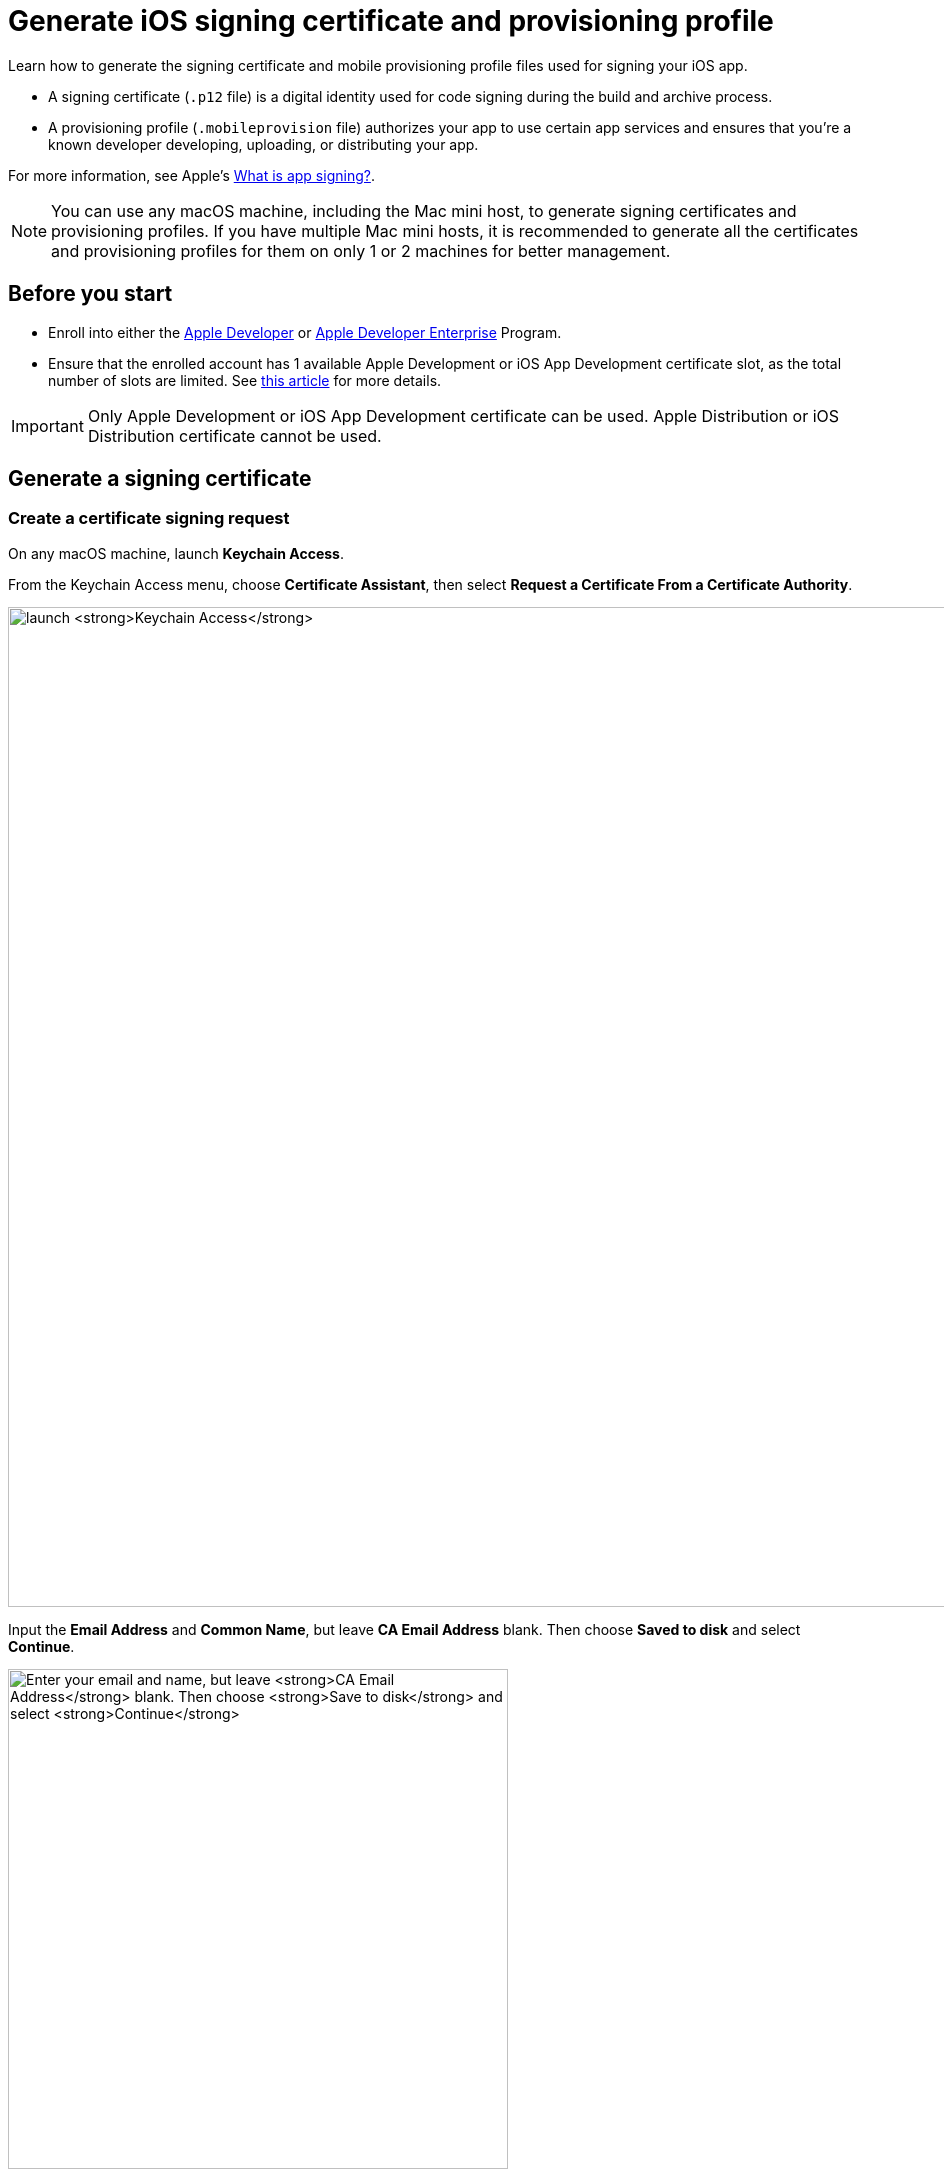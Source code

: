 = Generate iOS signing certificate and provisioning profile
:page-aliases: apps:ios-apps:generate-an-ios-signing-certificate.adoc, apps:ios-apps:generate-an-ios-provisioning-profile.adoc, apps:manage-ios-apps:generate-an-ios-signing-certificate.adoc, apps:manage-ios-apps:generate-an-ios-provisioning-profile.adoc

:navtitle: Generate an iOS signing certificate and a provisioning profile

Learn how to generate the signing certificate and mobile provisioning profile files used for signing your iOS app.

* A signing certificate (`.p12` file) is a digital identity used for code signing during the build and archive process.

* A provisioning profile (`.mobileprovision` file) authorizes your app to use certain app services and ensures that you’re a known developer developing, uploading, or distributing your app.

For more information, see Apple's link:https://help.apple.com/xcode/mac/current/#/dev3a05256b8[What is app signing?,window=read-later].

[NOTE]
You can use any macOS machine, including the Mac mini host, to generate signing certificates and provisioning profiles. If you have multiple Mac mini hosts, it is recommended to generate all the certificates and provisioning profiles for them on only 1 or 2 machines for better management.

== Before you start

* Enroll into either the https://developer.apple.com/programs/[Apple Developer,window=read-later] or https://developer.apple.com/programs/enterprise/[Apple Developer Enterprise,window=read-later] Program.

* Ensure that the enrolled account has 1 available Apple Development or iOS App Development certificate slot, as the total number of slots are limited. See link:https://help.apple.com/xcode/mac/current/#/dev3a05256b8[this article,window=read-later] for more details.

[IMPORTANT]
Only Apple Development or iOS App Development certificate can be used. Apple Distribution or iOS Distribution certificate cannot be used.

[#_generate_a_signing_certificate]
== Generate a signing certificate

[#_create_a_certificate_signing_request]
=== Create a certificate signing request

On any macOS machine, launch *Keychain Access*.

From the Keychain Access menu, choose *Certificate Assistant*, then select *Request a Certificate From a Certificate Authority*.

image:ios-signing-certificate-request-a-certificate-from-certi-authority-context.png[width=1000,alt="launch *Keychain Access*"]

Input the *Email Address* and *Common Name*, but leave *CA Email Address* blank. Then choose *Saved to disk* and select *Continue*.

image:ios-signing-certificate-save-to-disk-option-context.png[width=500,alt="Enter your email and name, but leave *CA Email Address* blank. Then choose *Save to disk* and select *Continue*"]

Select *Save* to download your `.certSigningRequest` file. You can rename the signing request.

image:ios-signing-certificate-select-save-context.png[width=500,alt="Select *Save* to download your `.certSigningRequest` file."]

[#_generated_key_pair]
When the signing request is created, the system creates a public and private key (the key pair) under the *login* keychain. The name of the key pair is the same as the value you provided under *Common Name* when creating the signing request. This key pair can be viewed from the *Keys* tab of the *Login* keychain:

image:ios-signing-keys.png[width="",alt="The public and private key pair under the Keys tab in the login keychain"]

[IMPORTANT]
The generated key pair must not be removed from the keychain, as the signing request (and the subsequent signing certificate) cannot be used without the key pair.


[#_submit_the_signing_request_to_generate_a_cer_file]
=== Submit the signing request to generate a `.cer` file

[NOTE]
These steps should be done using the same machine that you created the signing request on.

Log into link:https://developer.apple.com/account[Apple Developer,window=read-later]. Under *Certificate, IDs & Profiles*, select *Certificates*.

image:ios-signing-certificate-open-apple-dev-context.png[width=1000,alt="The Certificates option under Certificate, Identifiers and Profiles"]

Select the *plus* icon to create a new certificate.

image:ios-signing-certificate-create-new-certificate-icon.png[width=1000,alt="The plus icon to create a new certificate"]

Choose *Apple Development* or *iOS App Development*, then select *Continue*.

image:ios-signing-certificate-select-apple-dev-context.png[width=1000,alt="Choose *Apple Development*, then select *Continue*"]

Select *Choose File*, choose the `.certSigningRequest` file you generated, then select *Continue*.

image:ios-signing-certificate-choose-file-context.png[width=1000,alt="Select *Choose File*, choose the `.certSigningRequest` file, then select *Continue*"]

Select *Download* to save the `development.cer` file to the local machine.

image:ios-signing-certificate-select-download-context.png[width=1000,alt="Select *Download* to download your `.cert` file"]

[#_generate_p12_file]
=== Generate `.p12` file

[IMPORTANT]
These steps *must be* done on the same machine you created the certificate signing request on.

On the macOS device, launch *Keychain Access*.

Select the *login* keychain, select *Certificates*, then drag and drop the `development.cer` file into the Certificates page.

[IMPORTANT]
Make sure the *login* keychain is highlighted before you drag and drop the file into *Certificates*. If another keychain is highlighted instead, such as *System*, you cannot export the `.p12` file.

image:ios-signing-certificate-launch-keychain-access-context.png[width="",alt="On your macOS device, launch *Keychain Access*"]

Confirm that after dropping the `.cer` file into the *login* keychain, you can expand the cert to view the private key associated with it:

image:ios-signing-certificate-expanded.png[width="",alt="The expanded certificate with the private key vivisble after being imported into the login keychain"]

[IMPORTANT]

====
If you cannot expand the imported certificate to view the private key, double-check that all the below has been followed:

* You are importing the `.cer` file to the keychain of the same machine you xref:_create_a_certificate_signing_request[generated the certificate signing request on].

* You are importing the `.cer` file to the *login* keychain, not the *System* keychain.

* You did not delete the xref:_generated_key_pair[public and private key pair] generated by the system after creating the certificate signing request.

image:ios-signing-certificate-no-key.png[width="",alt="The expanded certificate without the private key after being imported into the login keychain"]

====

Select both the recently imported certificate and its private key, then select *Export 2 items*.

image:ios-signing-certificate-right-click-to-export-context.png[width="",alt="Right-click your `.cert` file, then select Export 2 items"]

Choose the *Personal Information Exchange (.p12)* file format, then select *Save*.

image:ios-signing-certificate-personal-info-exchange-context.png[width="",alt="Choose the *Personal Information Exchange (.p12)* file format, then select *Save*"]

Enter a password to protect the certificate and select *OK*. Note down the password as you need to enter it when importing the file to another machine. If you don't want to enter a password, leave the field blank.

[NOTE]
====

Not entering a password for the `.p12` file will require the use of Terminal commands to import it to the keychain of another machine. If you are not familiar with the Terminal, it is recommended to enter a password.

====

image:ios-signing-certificate-protect-certificate-with-password.png[width=500,alt="Enter a password to protect the certificate, or leave the fields blank and select *OK*"]

Input the macOS administrator password to export the `.p12` certificate file. Store this file in a safe location.

Move the file to the Mac mini host(s) to xref:ios-devices/import-ios-signing-certificates-and-provisioning-profiles.adoc#_import_developer_certificates[import,window=read-later] it later.

[#_generate_a_provisioning_profile]
== Generate a provisioning profile

[NOTE]
If you have created a provisioning profile that followed the steps in this section, it is not necessary to create a new one for a new signing certificate or adding new UDIDs. xref:#_edit_a_provisioning_profile[Edit a provisioning profile] instead.

[#_create_an_identifier]
=== Create an identifier

[NOTE]
Skip this step if you have created an identifier before.

At the Apple Developer https://developer.apple.com/account/resources/[resources] page, select *Identifiers*. Select the *plus* icon to create a new identifier.

image:ios-signing-certificate-create-new-identifier-closeup.png[width=1000,alt="The plus icon to create a new identifier"]

Choose *App IDs*, then select *Continue*.

image:ios-signing-certificate-select-app-id-closeup.png[width=1000,alt="A closeup to Select App ID"]

Select *App* as type, then *Continue*.

image:ios-signing-certificate-select-type-closeup.png[width=1000,alt="A closeup to Select type"]

Add a description for the app ID. For *Bundle ID*, choose *Wildcard*. Input the appropriate Bundle ID into the box according to the use cases below:

* If you do not use Kobiton re-signing service, input `com.*`.

* If you use Kobiton re-signing service:

** Input `com.*`. This is required for signing the Kobiton iOS agent app, and can be used for any app that has bundle ID starting with `com.` such as `com.company.appname`.

** If you need to test apps with bundle ID starting with a custom domain, such as `org.company.appname` or `acme.company.appname`, *create another App ID* and input the custom domain followed by `.\*`. Example: `org.*`, `acme.*`.

[IMPORTANT]

====

* Apple do not allow creating App ID with `<Team ID>.*`.

* Create the App ID with `com.\*` as it is always required, then create a new App ID for each custom domain that your apps start with (`org.*`, `acme.*`).

* Generate a new provisioning profile for each App ID that is created, as you can select only 1 App ID when creating a profile.

====

image:ios-signing-certificate-choose-wildcard-option-closeup.png[width=1000,alt="A closeup to choose Wildcard option"]

When you're finished, select *Continue*.

Review the information, then select *Register* to create the identifier.

image:ios-signing-certificate-confirm-app-id-closeup.png[width=1000,alt="A closeup to confirm app ID"]

[#_register_device_udid]
=== Register device UDID

[NOTE]
Skip this step if you have registered the UDID before.

Note down the UDID of all iOS/iPadOS devices you want to host.

At the Apple Developer https://developer.apple.com/account/resources/[resources] page, select *Devices*. Choose the *plus* icon to register new devices.

image:ios-signing-certificate-register-a-device-closeup.png[width=1000,alt="The plus icon to register new device"]

Choose *iOS, iPadOS, tvOS, watchOS, visionOS* for *Platform*, then enter the device name and UDID to add a single device.

Alternatively, select *Download sample files* and follow the official https://developer.apple.com/help/account/register-devices/register-multiple-devices/[instructions,window=read-later] to register multiple devices, then upload the file by selecting *Choose File*.

Select *Continue* when you are finished.

image:ios-signing-certificate-select-platform-device-name-closeup.png[width=1000,alt="The register new device screen with options to add single or multiple devices"]

Review the information and select *Register*.

image:ios-signing-certificate-review-device-register-closeup.png[width=1000,alt="The register new device review information screen with the Register button"]

[#_generate_mobileprovision_file]
=== Generate `.mobileprovision` file

At the Apple Developer https://developer.apple.com/account/resources/[resources,window=read-later] page, select *Profiles*. Choose the *plus* icon to create a new profile.

image:ios-signing-certificate-select-generate-a-profile-closeup.png[width=1000,alt="Plus icon to create a new Profile"]

Select *iOS App Development* under *Development*, then *Continue*.

image:ios-signing-certificate-select-ios-app-dev-closeup.png[width=1000,alt="The iOS App Development option under Development"]

Choose the xref:#_create_an_identifier[app ID] you created earlier from the dropdown list, then *Continue*.

image:ios-signing-certificate-select-app-id-from-dropdown-closeup.png[width=1000,alt="The app ID selection dropdown when generating a profile"]

Choose the xref:#_generate_a_signing_certificate[certificate] you created earlier, then *Continue*.

image:ios-signing-certificate-choose-certificate-from-dropdown-closeup.png[width=1000,alt="The certificate selection dropdown when generating a profile"]

Choose the xref:#_register_device_udid[devices] you registered earlier, then *Continue*.

image:ios-signing-certificate-select-device-from-dropdown-closeup.png[width=1000,alt="The device selection dropdown when generating a profile"]

Input the *Provisioning Profile Name*, review the information, then select *Generate*.

image:ios-signing-certificate-review-profile-closeup.png[width=1000,alt="The review profile information screen with the Generate button"]

Select *Download* to save the `.mobileprovision` file. Move the file to the Mac mini host(s) for importing to xref:ios-devices/import-ios-signing-certificates-and-provisioning-profiles.adoc#_verify_imported_certificates_and_upload_provisioning_profiles_for_deviceconnect[deviceConnect,window=read-later] and xref:ios-devices/import-ios-signing-certificates-and-provisioning-profiles.adoc#_import_developer_certificates_and_provisioning_profiles_to_deviceshare[deviceShare,window=read-later] later.

image:ios-signing-certificate-select-profile-download-context.png[width=1000,alt="The download profile screen with the Download button"]

[#_edit_a_provisioning_profile]
== Edit a provisioning profile

Follow this section to edit an existing provisioning profile to add new certificates or device UDIDs.

[NOTE]
====

* You can edit an expired provisioning profile. A new expiry date will be set when saving the changes.

* After saving the changes, you must download the edited provisioning profile and import it again to the Mac mini host(s).

====

At the Apple Developer https://developer.apple.com/account/resources/[resources,window=read-later] page, select *Profiles*. Select any profile to open it.

image:device-lab-management:ios-signing-certificate-select-generate-a-profile-closeup.png[width="",alt="The Provisioning Profile list on Apple Developer"]

In the *Review Provisioning Profile* page, select *Edit*.

image:ios-signing-profile-details.png[width="",alt="The Review Provisioning Profile page with the Edit button visible"]

The *Generate a Provisioning Profile* page displays with all the information of the selected provisioning profile:

image:ios-signing-edit-profile.png[width="",alt="The Generate a Provisioning Profile page with all the information of the current profile"]

On the above page, you can edit the following

* Name of the profile.

* The xref:#_create_an_identifier[App ID] to use.

* The xref:#_submit_the_signing_request_to_generate_a_cer_file[signing certificate(s)] that are associated with the provisioning profile.

* The xref:#_register_device_udid[device(s)] that are provisioned with the provisioning profile.

After making all the changes, select *Save*. You can then *Download* the updated provisioning profile, then move the file to the Mac mini host(s) for importing to xref:ios-devices/import-ios-signing-certificates-and-provisioning-profiles.adoc#_verify_imported_certificates_and_upload_provisioning_profiles_for_deviceconnect[deviceConnect,window=read-later] and xref:ios-devices/import-ios-signing-certificates-and-provisioning-profiles.adoc#_import_developer_certificates_and_provisioning_profiles_to_deviceshare[deviceShare,window=read-later] later.

image:ios-signing-certificate-select-profile-download-context.png[width=1000,alt="The download profile screen with the Download button"]



